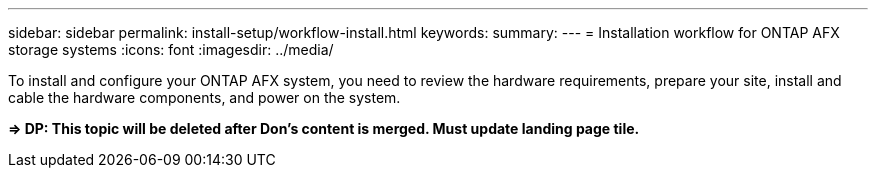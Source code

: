 ---
sidebar: sidebar
permalink: install-setup/workflow-install.html
keywords: 
summary: 
---
= Installation workflow for ONTAP AFX storage systems
:icons: font
:imagesdir: ../media/

[.lead]
To install and configure your ONTAP AFX system, you need to review the hardware requirements, prepare your site, install and cable the hardware components, and power on the system.

*=> DP: This topic will be deleted after Don's content is merged. Must update landing page tile.*
